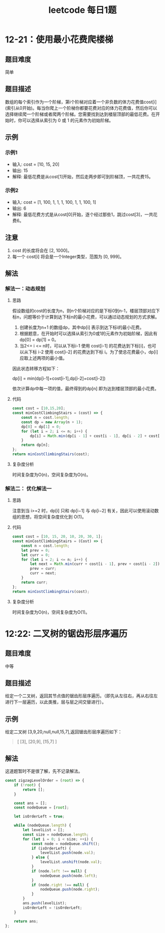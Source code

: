 #+TITLE:      leetcode 每日1题

* 目录                                                    :TOC_4_gh:noexport:
- [[#12-21使用最小花费爬楼梯][12-21：使用最小花费爬楼梯]]
  - [[#题目难度][题目难度]]
  - [[#题目描述][题目描述]]
  - [[#示例][示例]]
    - [[#示例1][示例1]]
    - [[#示例2][示例2]]
  - [[#注意][注意]]
  - [[#解法][解法]]
    - [[#解法一动态规划][解法一：动态规划]]
      - [[#思路][思路]]
      - [[#代码][代码]]
      - [[#复杂度分析][复杂度分析]]
    - [[#解法二-优化解法一][解法二： 优化解法一]]
      - [[#思路-1][思路]]
      - [[#代码-1][代码]]
      - [[#复杂度分析-1][复杂度分析]]
- [[#1222-二叉树的锯齿形层序遍历][12:22: 二叉树的锯齿形层序遍历]]
  - [[#题目难度-1][题目难度]]
  - [[#题目描述-1][题目描述]]
  - [[#示例-1][示例]]
  - [[#解法-1][解法]]

* 12-21：使用最小花费爬楼梯
** 题目难度
简单
** 题目描述
数组的每个索引作为一个阶梯，第i个阶梯对应着一个非负数的体力花费值cost[i](索引从0开始)。每当你爬上一个阶梯你都要花费对应的体力花费值，然后你可以选择继续爬一个阶梯或者爬两个阶梯。您需要找到达到楼层顶部的最低花费。在开始时，你可以选择从索引为 0 或 1 的元素作为初始阶梯。
** 示例
*** 示例1
+ 输入: cost = [10, 15, 20]
+ 输出: 15
+ 解释: 最低花费是从cost[1]开始，然后走两步即可到阶梯顶，一共花费15。

*** 示例2
+ 输入: cost = [1, 100, 1, 1, 1, 100, 1, 1, 100, 1]
+  输出: 6
+ 解释: 最低花费方式是从cost[0]开始，逐个经过那些1，跳过cost[3]，一共花费6。

** 注意
1. cost 的长度将会在 [2, 1000]。
2. 每一个 cost[i] 将会是一个Integer类型，范围为 [0, 999]。
** 解法
*** 解法一：动态规划
**** 思路
假设数组的cost的长度为n，则n个阶梯对应的是下标0到n-1，楼层顶部对应下标n，问题等价于计算到达下标n的最小花费，可以通过动态规划的方式求解。
1. 创建长度为n+1 的数组dp，其中dp[i] 表示到达下标i的最小花费。
2. 根据题意，在开始时可以选择从索引为0或1的元素作为初始阶梯，因此有dp[0] = dp[1] = 0。
3. 当2<= i <= n时，可以从下标i-1 使用 cost[i-1] 的花费达到下标[i]，也可以从下标 i-2 使用 cost[i-2] 的花费达到下标 i。为了使总花费最小，dp[i] 应取上述两项的最小值。
因此状态转移方程如下：
#+begin_center
dp[i] = min(dp[i-1]+cost[i-1],dp[i-2]+cost[i-2])
#+end_center
依次计算dp中每一项的值，最终得到的dp[n] 即为达到楼层顶部的最小花费。
**** 代码
#+begin_src js
  const cost = [10,15,20];
  const minCostClimbingStairs = (cost) => {
      const n = cost.length;
      const dp = new Array(n + 1);
      dp[0] = dp[1] = 0;
      for (let i = 2; i <= n; i++) {
          dp[i] = Math.min(dp[i - 1] + cost[i - 1], dp[i - 2] + cost[i - 2]);
      }
      return dp[n];
  };
  return minCostClimbingStairs(cost);
#+end_src

#+RESULTS:
: 15

**** 复杂度分析
时间复杂度为O(n)，空间复杂度为O(n)。
*** 解法二： 优化解法一
**** 思路
注意到当 i>=2 时，dp[i] 只和 dp[i−1] 与 dp[i−2] 有关，因此可以使用滚动数组的思想，将空间复杂度优化到 O(1)。
**** 代码
#+begin_src js
  const cost = [10, 15, 20, 10, 20, 30, 1];
  const minCostClimbingStairs = (Cost) => {
      const n = cost.length;
      let prev = 0;
      let curr = 0;
      for (let i = 2; i <= n; i++) {
          let next = Math.min(curr + cost[i - 1], prev + cost[i - 2]);
          prev = curr;
          curr = next;
      }
      return curr;
  };
  return minCostClimbingStairs(cost);
#+end_src

#+RESULTS:
: 46

**** 复杂度分析
时间复杂度为O(n)，空间复杂度为O(1)。

* 12:22: 二叉树的锯齿形层序遍历
** 题目难度
中等
** 题目描述
给定一个二叉树，返回其节点值的锯齿形层序遍历。（即先从左往右，再从右往左进行下一层遍历，以此类推，层与层之间交替进行）。
** 示例
给定二叉树 [3,9,20,null,null,15,7],返回锯齿形层序遍历如下：
#+begin_quote
[
  [3],
  [20,9],
  [15,7]
]
#+end_quote
** 解法
这道题暂时不是很了解，先不记录解法。
#+begin_src js
const zigzagLevelOrder = (root) => {
    if (!root) {
        return [];
    }

    const ans = [];
    const nodeQueue = [root];

    let isOrderLeft = true;

    while (nodeQueue.length) {
        let levelList = [];
        const size = nodeQueue.length;
        for (let i = 0; i < size; ++i) {
            const node = nodeQueue.shift();
            if (isOrderLeft) {
                levelList.push(node.val);
            } else {
                levelList.unshift(node.val);
            }
            if (node.left !== null) {
                nodeQueue.push(node.left);
            }
            if (node.right !== null) {
                nodeQueue.push(node.right);
            }
        }            
        ans.push(levelList);
        isOrderLeft = !isOrderLeft;
    }

    return ans;
};
#+end_src
